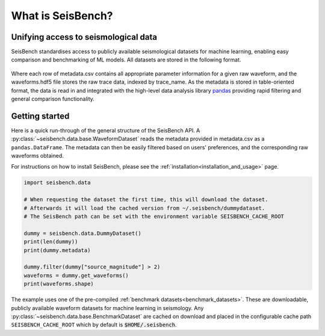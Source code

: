 What is SeisBench?
==================


Unifying access to seismological data
-------------------------------------
SeisBench standardises access to publicly available seismological datasets for machine learning,
enabling easy comparison and benchmarking of ML models. All datasets are stored in the following format.

.. figure::  ../_static/dataset_format.svg
   :align:   center

Where each row of metadata.csv contains all appropriate parameter information for a given raw waveform, and the waveforms.hdf5 
file stores the raw trace data, indexed by trace_name. As the metadata is stored in table-oriented format, the data is read in 
and integrated with the high-level data analysis library `pandas <https://pandas.pydata.org/>`__ providing rapid filtering and 
general comparison functionality. 

Getting started
-------------------------------------
Here is a quick run-through of the general structure of the SeisBench API. A :py:class:`~seisbench.data.base.WaveformDataset`
reads the metadata provided in metadata.csv as a ``pandas.DataFrame``. The metadata can then be easily
filtered based on users' preferences, and the corresponding raw waveforms obtained. 

For instructions on how to install SeisBench, 
please see the :ref:`installation<installation_and_usage>` page.

.. code-block:: python

    import seisbench.data

    # When requesting the dataset the first time, this will download the dataset.
    # Afterwards it will load the cached version from ~/.seisbench/dummydataset.
    # The SeisBench path can be set with the environment variable SEISBENCH_CACHE_ROOT

    dummy = seisbench.data.DummyDataset()
    print(len(dummy))
    print(dummy.metadata)

    dummy.filter(dummy["source_magnitude"] > 2)
    waveforms = dummy.get_waveforms()
    print(waveforms.shape)

The example uses one of the pre-compiled :ref:`benchmark datasets<benchmark_datasets>`. These are downloadable, publicly available waveform datasets for machine learning in seismology. 
Any :py:class:`~seisbench.data.base.BenchmarkDataset` are cached on download and placed in the configurable cache path ``SEISBENCH_CACHE_ROOT`` which by default is :code:`$HOME/.seisbench`.

